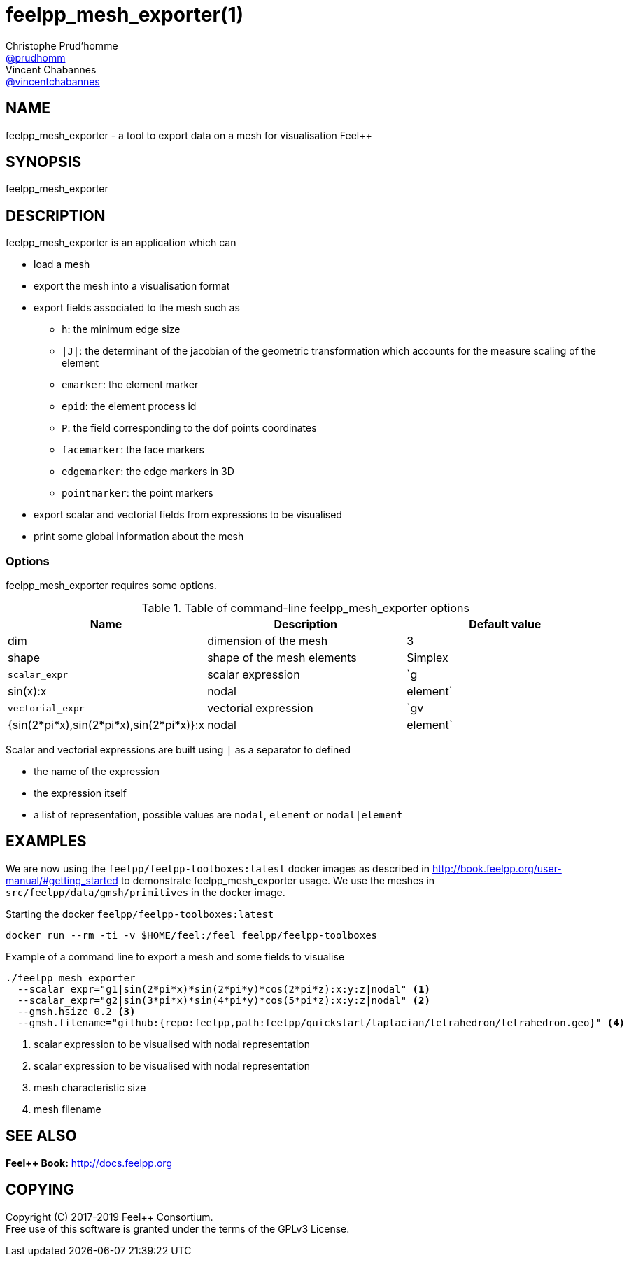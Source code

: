 :feelpp: Feel++
= feelpp_mesh_exporter(1)
Christophe Prud'homme <https://github.com/prudhomm[@prudhomm]>; Vincent Chabannes <https://github.com/vincentchabannes[@vincentchabannes]>
:manmanual: feelpp_mesh_exporter
:man-linkstyle: pass:[blue R < >]


== NAME

{manmanual} - a tool to export data on a mesh for visualisation {feelpp}


== SYNOPSIS

{manmanual}

== DESCRIPTION

{manmanual} is an application which can

* load a  mesh
* export the mesh into a visualisation format
* export fields associated to the mesh such as
** `h`: the minimum edge size
** `|J|`: the determinant of the jacobian of the geometric transformation  which accounts for the measure scaling of the element
** `emarker`: the element marker
** `epid`: the element process id
** `P`: the field corresponding to the dof points coordinates
** `facemarker`: the face markers
** `edgemarker`: the edge markers in 3D
** `pointmarker`: the point markers
* export scalar and vectorial fields from expressions to be visualised
* print some global information about the mesh

=== Options

{manmanual} requires some options.

.Table of command-line {manmanual} options
|===
| Name | Description | Default value

| dim | dimension of the mesh | 3
| shape| shape of the mesh elements | Simplex
| `scalar_expr` | scalar expression | `g|sin(x):x|nodal|element`
| `vectorial_expr` | vectorial expression | `gv|{sin(2*pi*x),sin(2*pi*x),sin(2*pi*x)}:x|nodal|element`
|===

Scalar and vectorial expressions are built using `|` as a separator to defined

* the name of the expression
* the expression itself
* a list of representation, possible values are `nodal`, `element` or `nodal|element`


== EXAMPLES

We are now using the `feelpp/feelpp-toolboxes:latest` docker images as described in link:http://book.feelpp.org/user-manual/#getting_started[] to demonstrate {manmanual} usage.
We use the meshes in `src/feelpp/data/gmsh/primitives` in the docker image.
[source,shell]
.Starting the docker `feelpp/feelpp-toolboxes:latest`
----
docker run --rm -ti -v $HOME/feel:/feel feelpp/feelpp-toolboxes
----

.Example of a command line to export a mesh and some fields to visualise
----
./feelpp_mesh_exporter
  --scalar_expr="g1|sin(2*pi*x)*sin(2*pi*y)*cos(2*pi*z):x:y:z|nodal" <1>
  --scalar_expr="g2|sin(3*pi*x)*sin(4*pi*y)*cos(5*pi*z):x:y:z|nodal" <2>
  --gmsh.hsize 0.2 <3>
  --gmsh.filename="github:{repo:feelpp,path:feelpp/quickstart/laplacian/tetrahedron/tetrahedron.geo}" <4>
----
<1> scalar expression to be visualised with nodal representation
<2> scalar expression to be visualised with nodal representation
<3> mesh characteristic size
<4> mesh filename

== SEE ALSO

*{feelpp} Book:* http://docs.feelpp.org

== COPYING

Copyright \(C) 2017-2019 {feelpp} Consortium. +
Free use of this software is granted under the terms of the GPLv3 License.

